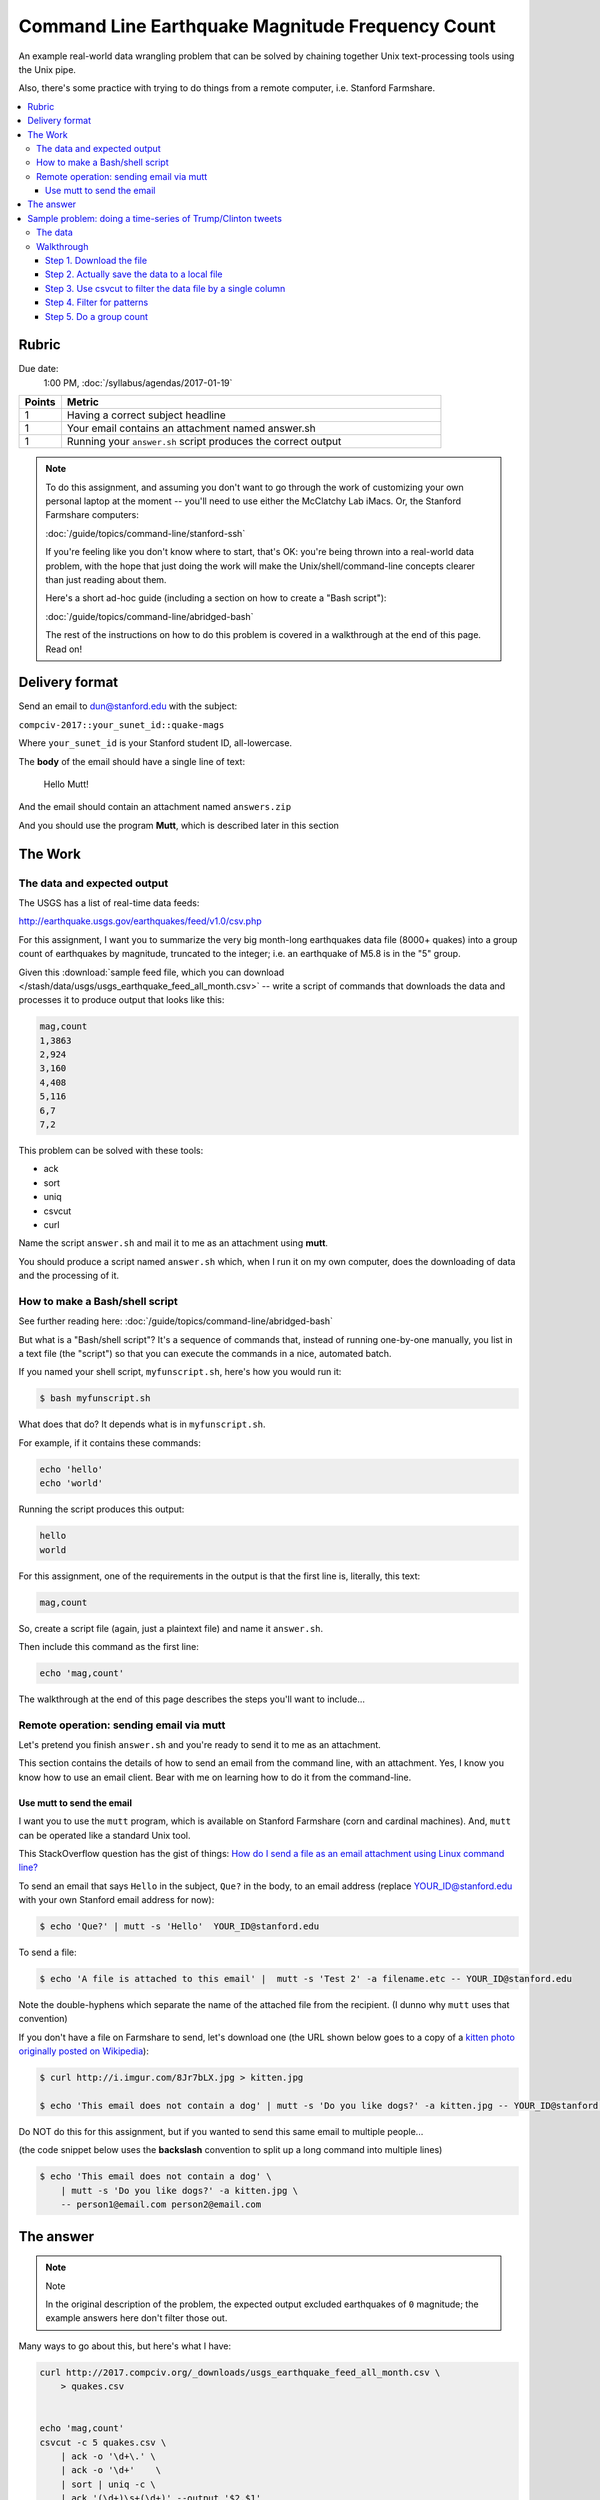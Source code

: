 *************************************************
Command Line Earthquake Magnitude Frequency Count
*************************************************


An example real-world data wrangling problem that can be solved by chaining together Unix text-processing tools using the Unix pipe.

Also, there's some practice with trying to do things from a remote computer, i.e. Stanford Farmshare.


.. contents:: :local:


Rubric
======

Due date:
    1:00 PM, :doc:`/syllabus/agendas/2017-01-19`

.. csv-table::
    :header: "Points", "Metric"
    :widths: 10, 90

    1,Having a correct subject headline
    1,Your email contains an attachment named answer.sh
    1,Running your ``answer.sh`` script produces the correct output





.. note::

    To do this assignment, and assuming you don't want to go through the work of customizing your own personal laptop at the moment -- you'll need to use either the McClatchy Lab iMacs. Or, the Stanford Farmshare computers:

    :doc:`/guide/topics/command-line/stanford-ssh`

    If you're feeling like you don't know where to start, that's OK: you're being thrown into a real-world data problem, with the hope that just doing the work will make the Unix/shell/command-line concepts clearer than just reading about them.

    Here's a short ad-hoc guide (including a section on how to create a "Bash script"):

    :doc:`/guide/topics/command-line/abridged-bash`

    The rest of the instructions on how to do this problem is covered in a walkthrough at the end of this page. Read on!






Delivery format
===============

Send an email to dun@stanford.edu with the subject:

``compciv-2017::your_sunet_id::quake-mags``

Where ``your_sunet_id`` is your Stanford student ID, all-lowercase.

The **body** of the email should have a single line of text:

    Hello Mutt!

And the email should contain an attachment named ``answers.zip``

And you should use the program **Mutt**, which is described later in this section







The Work
========


The data and expected output
----------------------------

The USGS has a list of real-time data feeds:

http://earthquake.usgs.gov/earthquakes/feed/v1.0/csv.php

For this assignment, I want you to summarize the very big month-long earthquakes data file (8000+ quakes) into a group count of earthquakes by magnitude, truncated to the integer;  i.e. an earthquake of M5.8 is in the "5" group.


Given this :download:`sample feed file, which you can download </stash/data/usgs/usgs_earthquake_feed_all_month.csv>` -- write a script of commands that downloads the data and processes it to produce output that looks like this:

.. code-block:: text

    mag,count
    1,3863
    2,924
    3,160
    4,408
    5,116
    6,7
    7,2


This problem can be solved with these tools:


- ack
- sort
- uniq
- csvcut
- curl



Name the script ``answer.sh`` and mail it to me as an attachment using **mutt**.


You should produce a script named ``answer.sh`` which, when I run it on my own computer, does the downloading of data and the processing of it.



How to make a Bash/shell script
-------------------------------

See further reading here: :doc:`/guide/topics/command-line/abridged-bash`

But what is a "Bash/shell script"? It's a sequence of commands that, instead of running one-by-one manually, you list in a text file (the "script") so that you can execute the commands in a nice, automated batch.

If you named your shell script, ``myfunscript.sh``, here's how you would run it:


.. code-block:: shell

    $ bash myfunscript.sh


What does that do? It depends what is in ``myfunscript.sh``.


For example, if it contains these commands:

.. code-block:: shell

    echo 'hello'
    echo 'world'


Running the script produces this output:


.. code-block:: text

    hello
    world


For this assignment, one of the requirements in the output is that the first line is, literally, this text:


.. code-block:: text

    mag,count



So, create a script file (again, just a plaintext file) and name it ``answer.sh``.

Then include this command as the first line:

.. code-block:: text

    echo 'mag,count'

The walkthrough at the end of this page describes the steps you'll want to include...




Remote operation: sending email via mutt
----------------------------------------



Let's pretend you finish ``answer.sh`` and you're ready to send it to me as an attachment.

This section contains the details of how to send an email from the command line, with an attachment. Yes, I know you know how to use an email client. Bear with me on learning how to do it from the command-line.


Use mutt to send the email
^^^^^^^^^^^^^^^^^^^^^^^^^^

I want you to use the ``mutt`` program, which is available on Stanford Farmshare (corn and cardinal machines). And, ``mutt`` can be operated like a standard Unix tool.


This StackOverflow question has the gist of things: `How do I send a file as an email attachment using Linux command line? <http://stackoverflow.com/a/9524359/160863>`_


To send an email that says ``Hello`` in the subject, ``Que?`` in the body, to an email address (replace YOUR_ID@stanford.edu with your own Stanford email address for now):

.. code-block:: shell

    $ echo 'Que?' | mutt -s 'Hello'  YOUR_ID@stanford.edu


To send a file:

.. code-block:: shell

    $ echo 'A file is attached to this email' |  mutt -s 'Test 2' -a filename.etc -- YOUR_ID@stanford.edu

Note the double-hyphens which separate the name of the attached file from the recipient. (I dunno why ``mutt`` uses that convention)

If you don't have a file on Farmshare to send, let's download one (the URL shown below goes to a copy of a `kitten photo originally posted on Wikipedia <https://en.wikipedia.org/wiki/Kitten#/media/File:Kitten_in_Rizal_Park,_Manila.jpg>`_):

.. code-block:: shell

    $ curl http://i.imgur.com/8Jr7bLX.jpg > kitten.jpg

    $ echo 'This email does not contain a dog' | mutt -s 'Do you like dogs?' -a kitten.jpg -- YOUR_ID@stanford.edu


Do NOT do this for this assignment, but if you wanted to send this same email to multiple people...

(the code snippet below uses the **backslash** convention to split up a long command into multiple lines)

.. code-block:: shell

    $ echo 'This email does not contain a dog' \
        | mutt -s 'Do you like dogs?' -a kitten.jpg \
        -- person1@email.com person2@email.com




The answer
==========

.. note:: Note

    In the original description of the problem, the expected output excluded earthquakes of ``0`` magnitude; the example answers here don't filter those out.


Many ways to go about this, but here's what I have:


.. code-block:: shell


    curl http://2017.compciv.org/_downloads/usgs_earthquake_feed_all_month.csv \
        > quakes.csv


    echo 'mag,count'
    csvcut -c 5 quakes.csv \
        | ack -o '\d+\.' \
        | ack -o '\d+'    \
        | sort | uniq -c \
        | ack '(\d+)\s+(\d+)' --output '$2,$1'




There are ways to be slicker about it and do it in fewer steps. The following example skips the saving of the data to an intermediary ``quakes.csv`` and just feeds the output of ``curl`` right into ``csvcut``. I also use a lookahead in the regex just to be fancy:

.. code-block:: shell

    echo 'mag,count'

    curl -s http://2017.compciv.org/_downloads/usgs_earthquake_feed_all_month.csv \
        | csvcut -c 5 \
        | ack -o '\d+(?=\.)' \
        | sort | uniq -c \
        | ack '(\d+)\s+(\d+)' --output '$2,$1'



Sample problem: doing a time-series of Trump/Clinton tweets
===========================================================

Let's do a problem that is nearly the same thing, just different dataset: Let's do a count of Trump and/or Clinton tweets by day, month, and hour.




The data
--------

.. note:: Downloads


    - :download:`CSV snapshot of @realDonaldTrump tweets, as of January 1, 2017 </stash/data/twitter/realdonaldtrump-tweets.csv>`
    - :download:`CSV snapshot of @HillaryClinton tweets, as of January 1, 2017 </stash/data/twitter/hillaryclinton-tweets.csv>`




The data layout has 4 columns. The first 3 are the metadata of each tweet:


    .. csv-table::
        :header: ID,Posted at,Screen name

        815449933453127681,2017-01-01 06:49:49 +0000,realDonaldTrump
        815449868739211265,2017-01-01 06:49:33 +0000,realDonaldTrump
        815433444591304704,2017-01-01 05:44:17 +0000,realDonaldTrump
        815433217595547648,2017-01-01 05:43:23 +0000,realDonaldTrump
        815432169464197121,2017-01-01 05:39:13 +0000,realDonaldTrump


The fourth column, ``Text``, is the actual text of the tweet (which can include emoji):

    .. csv-table::
        :header: Text

        "RT @IvankaTrump: 2016 has been one of the most eventful and exciting years of my life. I wish you peace, joy, love and laughter. Hap… https://t.co/A1I3tvTySZ"
        RT @DonaldJTrumpJr: Happy new year everyone. #newyear #family #vacation #familytime https://t.co/u9fJIKNoZq
        RT @EricTrump: 2016 was such an incredible year for our entire family! My beautiful wife @LaraLeaTrump made it even better! 🇺🇸🇺🇸 https://t.co/M0SuRGn0il
        RT @Reince: Happy New Year + God's blessings to you all.  Looking forward to incredible things in 2017!  @realDonaldTrump will Make America Great Again!
        "RT @DanScavino: On behalf of our next #POTUS & @TeamTrump-

        #HappyNewYear AMERICA🇺🇸
        "


Note: To do a time-series analysis, we don't really care about the ``Text`` column.




Walkthrough
-----------

Note: these steps should be done from either the McClatchy iMacs. Or from Stanford Farmshare.


Step 1. Download the file
^^^^^^^^^^^^^^^^^^^^^^^^^

Let's just do Trump for now. The direct URL to download his Trump data is:

https://2017.compciv.org/_downloads/realdonaldtrump-tweets.csv

You should already know how to download that data with the browser. Here's how to do it via the command-line:


.. code-block:: shell

    $ curl https://2017.compciv.org/_downloads/realdonaldtrump-tweets.csv




Step 2. Actually save the data to a local file
^^^^^^^^^^^^^^^^^^^^^^^^^^^^^^^^^^^^^^^^^^^^^^


That should have dumped a bunch of text onto your screen, i.e. "standard out". We don't want that. We would rather save the contents of that URL into a local text file.

Let's call it ``trumptweets.csv``


.. code-block:: shell


    $ curl https://2017.compciv.org/_downloads/realdonaldtrump-tweets.csv > trumptweets.csv


What's in that file? If you downloaded it to your own computer, try opening it in Excel.

Or, if you want to print the first 10 lines to standard output (i.e. your screen), try this:


.. code-block:: shell

    $ head -n 10 trumptweets.csv


Step 3. Use csvcut to filter the data file by a single column
^^^^^^^^^^^^^^^^^^^^^^^^^^^^^^^^^^^^^^^^^^^^^^^^^^^^^^^^^^^^^

I apologize for not having a thorough writeup on the ``csvcut`` tool, though it is pretty easy to figure out (which we will do in class). But here's a nice example from `dataquest.io <https://www.dataquest.io/blog/data-cleaning-command-line/>`_.

Here are the 2 options we want to try:


.. code-block:: shell

    $ csvcut -n trumptweets.csv


And then:

.. code-block:: shell

    $ csvcut -c 'Posted at' trumptweets.csv



Step 4. Filter for patterns
^^^^^^^^^^^^^^^^^^^^^^^^^^^

Now, use ``ack`` to apply regex filtering.

Guide: :doc:`/guide/topics/command-line/nonstandard-commands/ack`


Think of the pattern needed to match the "year-month" of the timestamp. Or, just the hour.


Step 5. Do a group count
^^^^^^^^^^^^^^^^^^^^^^^^

Guide: :doc:`/guide/topics/command-line/standard-commands/sort`





How does this apply to the homework. Here's what the shell script for counting Trump tweets per day might look like:



.. code-block:: shell

    echo 'day,tweet_count'
    curl https://2017.compciv.org/_downloads/realdonaldtrump-tweets.csv > trumptweets.csv
    csvcut -c 'Posted at' trumptweets.csv \
        | ack -o '\d{4}-\d{2}-\d{2}' \
        | sort \
        | uniq -c \
        | sort -rn

